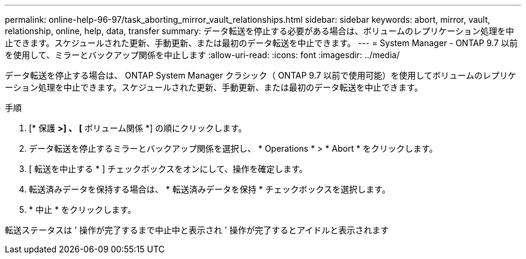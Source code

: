 ---
permalink: online-help-96-97/task_aborting_mirror_vault_relationships.html 
sidebar: sidebar 
keywords: abort, mirror, vault, relationship, online, help, data, transfer 
summary: データ転送を停止する必要がある場合は、ボリュームのレプリケーション処理を中止できます。スケジュールされた更新、手動更新、または最初のデータ転送を中止できます。 
---
= System Manager - ONTAP 9.7 以前を使用して、ミラーとバックアップ関係を中止します
:allow-uri-read: 
:icons: font
:imagesdir: ../media/


[role="lead"]
データ転送を停止する場合は、 ONTAP System Manager クラシック（ ONTAP 9.7 以前で使用可能）を使用してボリュームのレプリケーション処理を中止できます。スケジュールされた更新、手動更新、または最初のデータ転送を中止できます。

.手順
. [* 保護 *>] 、 [* ボリューム関係 *] の順にクリックします。
. データ転送を停止するミラーとバックアップ関係を選択し、 * Operations * > * Abort * をクリックします。
. [ 転送を中止する * ] チェックボックスをオンにして、操作を確定します。
. 転送済みデータを保持する場合は、 * 転送済みデータを保持 * チェックボックスを選択します。
. * 中止 * をクリックします。


転送ステータスは ' 操作が完了するまで中止中と表示され ' 操作が完了するとアイドルと表示されます
